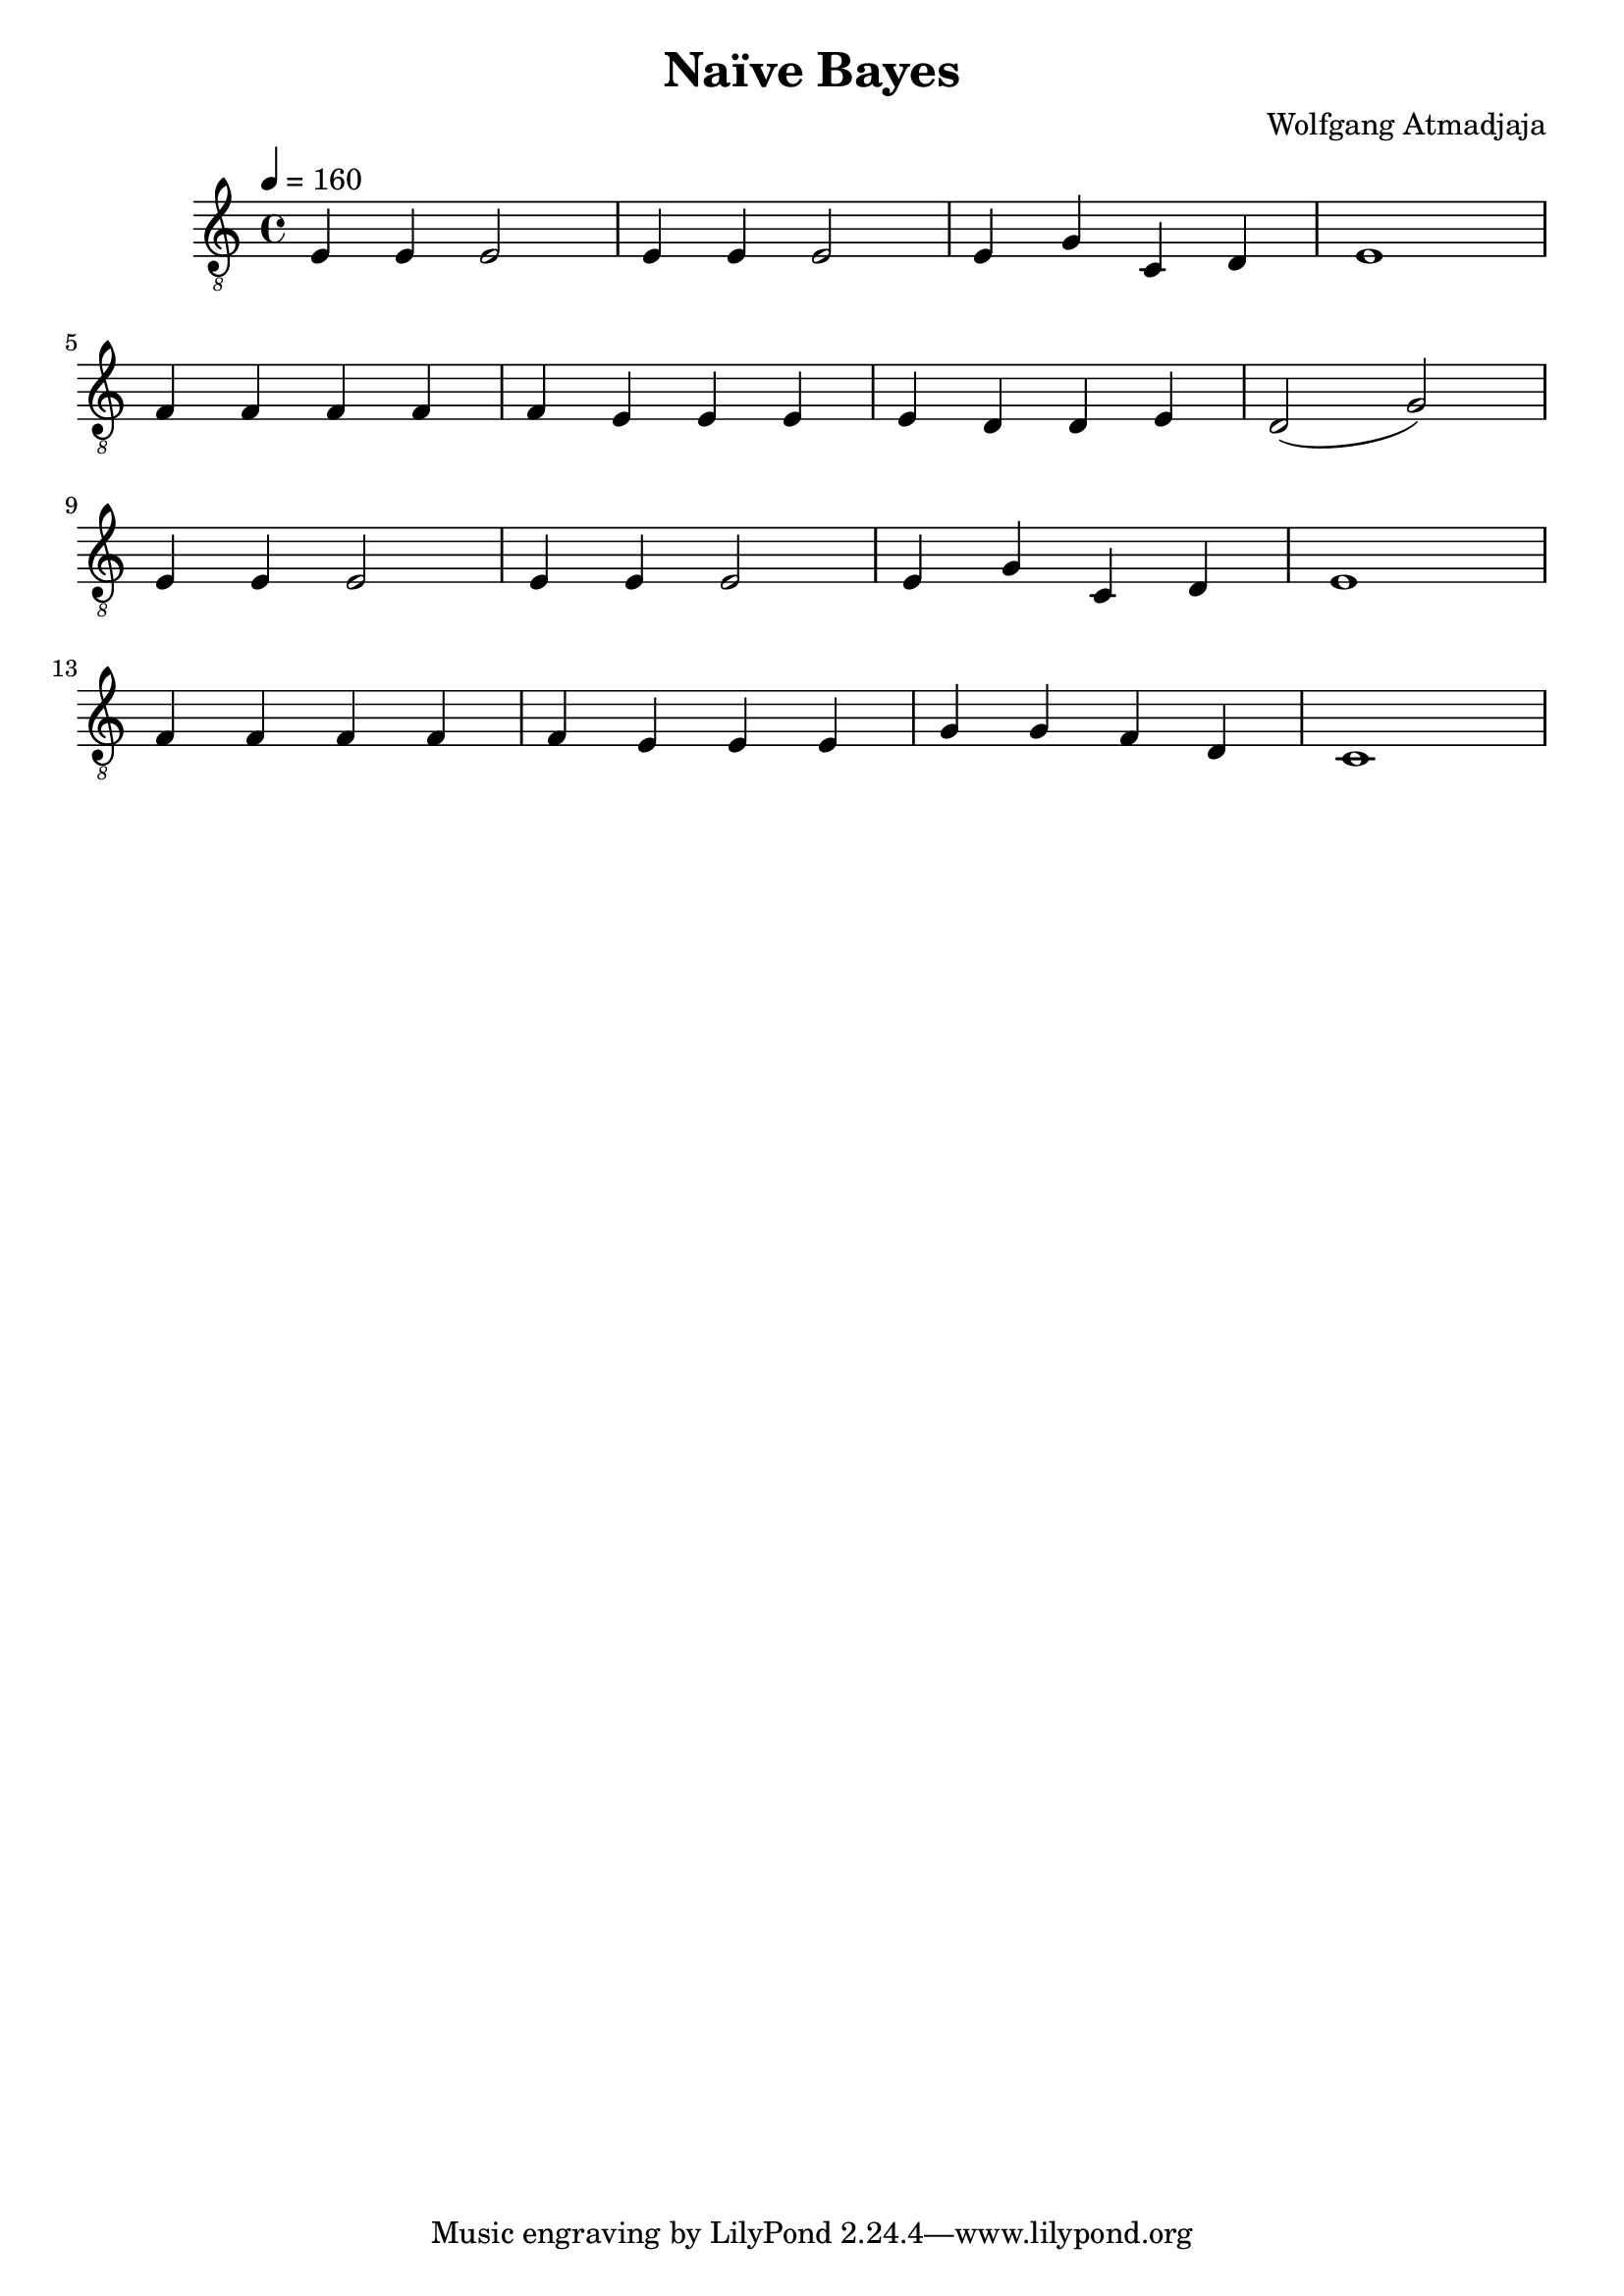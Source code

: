 \header {
  title = "Naïve Bayes"
  composer = "Wolfgang Atmadjaja"
}

\score {
  {
    \tempo 4 = 160
    \clef "treble_8"
    e4 e e2
    e4 e e2
    e4 g c d
    e1 \break
    f4 f f f
    f4 e e e
    e4 d d e
    d2( g) \break

    e4 e e2
    e4 e e2
    e4 g c d
    e1 \break
    f4 f f f
    f4 e e e
    g4 g f d
    c1 \break


  }

  \layout {}
  \midi {}
}